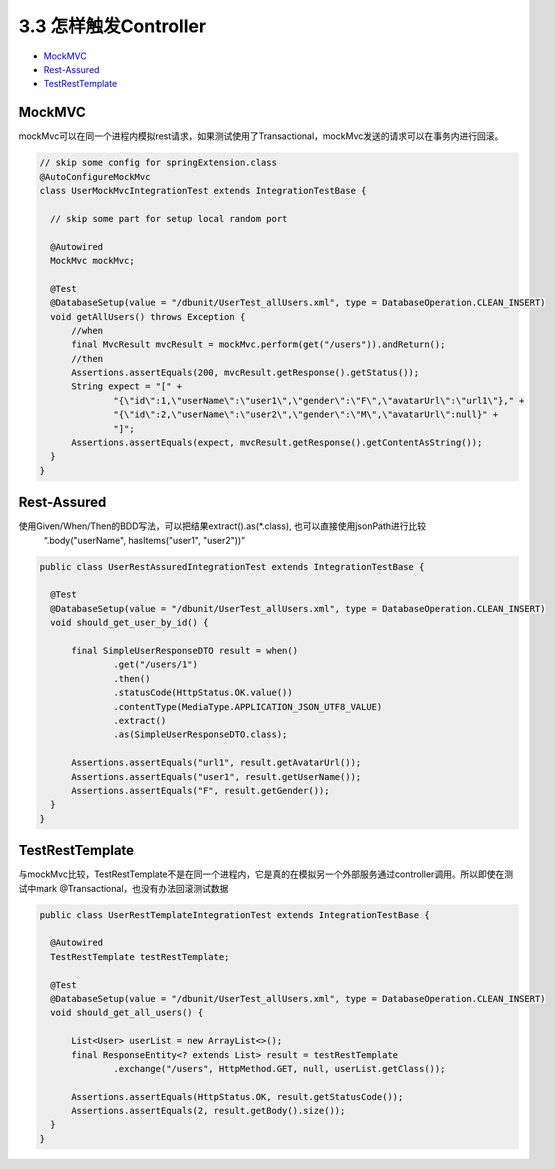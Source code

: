 3.3 怎样触发Controller
========================================

* `MockMVC`_
* `Rest-Assured`_
* `TestRestTemplate`_

MockMVC
--------------

mockMvc可以在同一个进程内模拟rest请求，如果测试使用了Transactional，mockMvc发送的请求可以在事务内进行回滚。

.. code-block:: java

  // skip some config for springExtension.class
  @AutoConfigureMockMvc
  class UserMockMvcIntegrationTest extends IntegrationTestBase {

    // skip some part for setup local random port
    
    @Autowired
    MockMvc mockMvc;
  
    @Test
    @DatabaseSetup(value = "/dbunit/UserTest_allUsers.xml", type = DatabaseOperation.CLEAN_INSERT)
    void getAllUsers() throws Exception {
        //when
        final MvcResult mvcResult = mockMvc.perform(get("/users")).andReturn();
        //then
        Assertions.assertEquals(200, mvcResult.getResponse().getStatus());
        String expect = "[" +
                "{\"id\":1,\"userName\":\"user1\",\"gender\":\"F\",\"avatarUrl\":\"url1\"}," +
                "{\"id\":2,\"userName\":\"user2\",\"gender\":\"M\",\"avatarUrl\":null}" +
                "]";
        Assertions.assertEquals(expect, mvcResult.getResponse().getContentAsString());
    }
  }


Rest-Assured
-----------------------

使用Given/When/Then的BDD写法，可以把结果extract().as(*.class), 也可以直接使用jsonPath进行比较
  “.body("userName", hasItems("user1", "user2"))”

.. code-block:: java
  
  public class UserRestAssuredIntegrationTest extends IntegrationTestBase {
  
    @Test
    @DatabaseSetup(value = "/dbunit/UserTest_allUsers.xml", type = DatabaseOperation.CLEAN_INSERT)
    void should_get_user_by_id() {
  
        final SimpleUserResponseDTO result = when()
                .get("/users/1")
                .then()
                .statusCode(HttpStatus.OK.value())
                .contentType(MediaType.APPLICATION_JSON_UTF8_VALUE)
                .extract()
                .as(SimpleUserResponseDTO.class);
  
        Assertions.assertEquals("url1", result.getAvatarUrl());
        Assertions.assertEquals("user1", result.getUserName());
        Assertions.assertEquals("F", result.getGender());
    }
  }



TestRestTemplate
---------------------------

与mockMvc比较，TestRestTemplate不是在同一个进程内，它是真的在模拟另一个外部服务通过controller调用。所以即使在测试中mark @Transactional，也没有办法回滚测试数据

.. code-block:: java
  
  public class UserRestTemplateIntegrationTest extends IntegrationTestBase {

    @Autowired
    TestRestTemplate testRestTemplate;

    @Test
    @DatabaseSetup(value = "/dbunit/UserTest_allUsers.xml", type = DatabaseOperation.CLEAN_INSERT)
    void should_get_all_users() {

        List<User> userList = new ArrayList<>();
        final ResponseEntity<? extends List> result = testRestTemplate
                .exchange("/users", HttpMethod.GET, null, userList.getClass());

        Assertions.assertEquals(HttpStatus.OK, result.getStatusCode());
        Assertions.assertEquals(2, result.getBody().size());
    }
  }


.. index:: Testing, Junit
